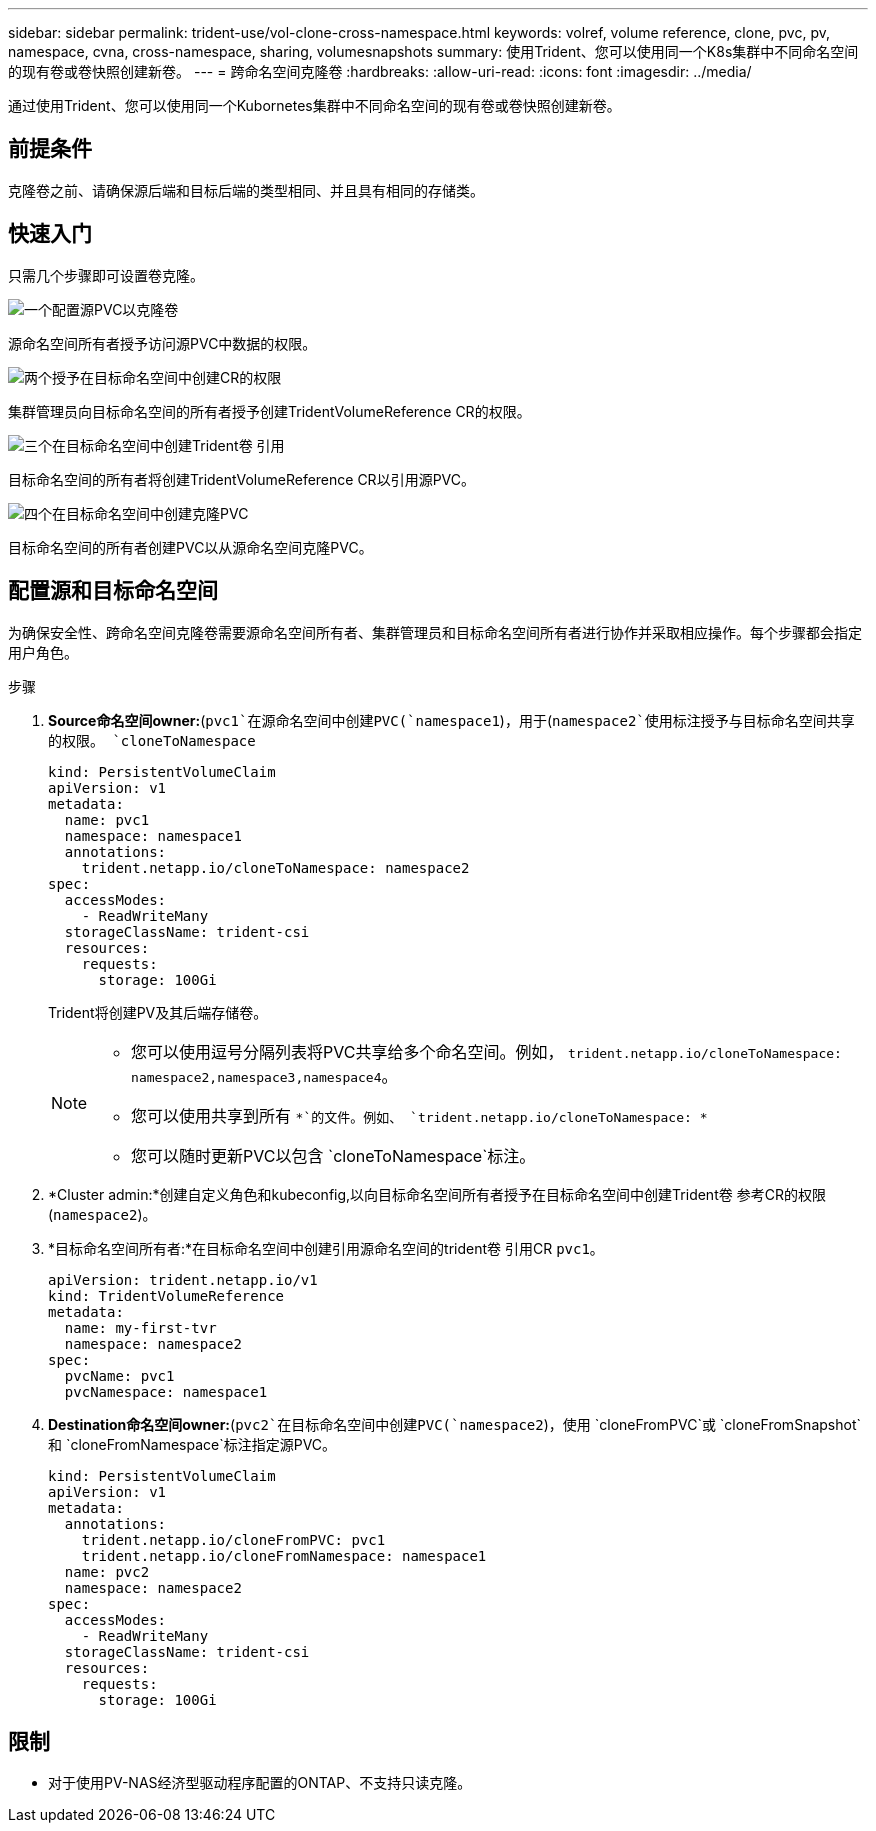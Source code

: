 ---
sidebar: sidebar 
permalink: trident-use/vol-clone-cross-namespace.html 
keywords: volref, volume reference, clone, pvc, pv, namespace, cvna, cross-namespace, sharing, volumesnapshots 
summary: 使用Trident、您可以使用同一个K8s集群中不同命名空间的现有卷或卷快照创建新卷。 
---
= 跨命名空间克隆卷
:hardbreaks:
:allow-uri-read: 
:icons: font
:imagesdir: ../media/


[role="lead"]
通过使用Trident、您可以使用同一个Kubornetes集群中不同命名空间的现有卷或卷快照创建新卷。



== 前提条件

克隆卷之前、请确保源后端和目标后端的类型相同、并且具有相同的存储类。



== 快速入门

只需几个步骤即可设置卷克隆。

.image:https://raw.githubusercontent.com/NetAppDocs/common/main/media/number-1.png["一个"]配置源PVC以克隆卷
[role="quick-margin-para"]
源命名空间所有者授予访问源PVC中数据的权限。

.image:https://raw.githubusercontent.com/NetAppDocs/common/main/media/number-2.png["两个"]授予在目标命名空间中创建CR的权限
[role="quick-margin-para"]
集群管理员向目标命名空间的所有者授予创建TridentVolumeReference CR的权限。

.image:https://raw.githubusercontent.com/NetAppDocs/common/main/media/number-3.png["三个"]在目标命名空间中创建Trident卷 引用
[role="quick-margin-para"]
目标命名空间的所有者将创建TridentVolumeReference CR以引用源PVC。

.image:https://raw.githubusercontent.com/NetAppDocs/common/main/media/number-4.png["四个"]在目标命名空间中创建克隆PVC
[role="quick-margin-para"]
目标命名空间的所有者创建PVC以从源命名空间克隆PVC。



== 配置源和目标命名空间

为确保安全性、跨命名空间克隆卷需要源命名空间所有者、集群管理员和目标命名空间所有者进行协作并采取相应操作。每个步骤都会指定用户角色。

.步骤
. *Source命名空间owner:*(`pvc1`在源命名空间中创建PVC(`namespace1`)，用于(`namespace2`使用标注授予与目标命名空间共享的权限。 `cloneToNamespace`
+
[source, yaml]
----
kind: PersistentVolumeClaim
apiVersion: v1
metadata:
  name: pvc1
  namespace: namespace1
  annotations:
    trident.netapp.io/cloneToNamespace: namespace2
spec:
  accessModes:
    - ReadWriteMany
  storageClassName: trident-csi
  resources:
    requests:
      storage: 100Gi
----
+
Trident将创建PV及其后端存储卷。

+
[NOTE]
====
** 您可以使用逗号分隔列表将PVC共享给多个命名空间。例如， `trident.netapp.io/cloneToNamespace: namespace2,namespace3,namespace4`。
** 您可以使用共享到所有 `*`的文件。例如、 `trident.netapp.io/cloneToNamespace: *`
** 您可以随时更新PVC以包含 `cloneToNamespace`标注。


====
. *Cluster admin:*创建自定义角色和kubeconfig,以向目标命名空间所有者授予在目标命名空间中创建Trident卷 参考CR的权限(`namespace2`)。
. *目标命名空间所有者:*在目标命名空间中创建引用源命名空间的trident卷 引用CR `pvc1`。
+
[source, yaml]
----
apiVersion: trident.netapp.io/v1
kind: TridentVolumeReference
metadata:
  name: my-first-tvr
  namespace: namespace2
spec:
  pvcName: pvc1
  pvcNamespace: namespace1
----
. *Destination命名空间owner:*(`pvc2`在目标命名空间中创建PVC(`namespace2`)，使用 `cloneFromPVC`或 `cloneFromSnapshot`和 `cloneFromNamespace`标注指定源PVC。
+
[source, yaml]
----
kind: PersistentVolumeClaim
apiVersion: v1
metadata:
  annotations:
    trident.netapp.io/cloneFromPVC: pvc1
    trident.netapp.io/cloneFromNamespace: namespace1
  name: pvc2
  namespace: namespace2
spec:
  accessModes:
    - ReadWriteMany
  storageClassName: trident-csi
  resources:
    requests:
      storage: 100Gi
----




== 限制

* 对于使用PV-NAS经济型驱动程序配置的ONTAP、不支持只读克隆。


